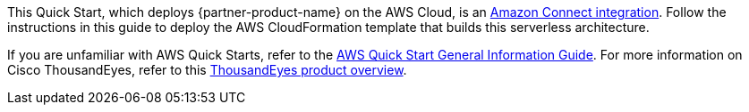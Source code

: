 This Quick Start, which deploys {partner-product-name} on the AWS Cloud, is an https://aws.amazon.com/quickstart/connect/[Amazon Connect integration^]. Follow the instructions in this guide to deploy the AWS CloudFormation template that builds this serverless architecture.

If you are unfamiliar with AWS Quick Starts, refer to the https://fwd.aws/rA69w?[AWS Quick Start General Information Guide^]. For more information on Cisco ThousandEyes, refer to this https://www.thousandeyes.com/resources/product-overview-video[ThousandEyes product overview^].